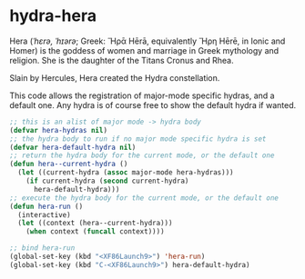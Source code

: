 * hydra-hera
Hera (/ˈhɛrə, ˈhɪərə/; Greek: Ἥρᾱ Hērā, equivalently Ἥρη Hērē, in Ionic and Homer) is
the goddess of women and marriage in Greek mythology and religion. She is the
daughter of the Titans Cronus and Rhea.

Slain by Hercules, Hera created the Hydra constellation.

This code allows the registration of major-mode specific hydras, and a default
one. Any hydra is of course free to show the default hydra if wanted.

#+begin_src emacs-lisp :results silent
  ;; this is an alist of major mode -> hydra body
  (defvar hera-hydras nil)
  ;; the hydra body to run if no major mode specific hydra is set
  (defvar hera-default-hydra nil)
  ;; return the hydra body for the current mode, or the default one
  (defun hera--current-hydra ()
    (let ((current-hydra (assoc major-mode hera-hydras)))
      (if current-hydra (second current-hydra)
        hera-default-hydra)))
  ;; execute the hydra body for the current mode, or the default one
  (defun hera-run ()
    (interactive)
    (let ((context (hera--current-hydra)))
      (when context (funcall context))))

  ;; bind hera-run
  (global-set-key (kbd "<XF86Launch9>") 'hera-run)
  (global-set-key (kbd "C-<XF86Launch9>") hera-default-hydra)
#+end_src


